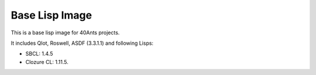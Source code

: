 =================
 Base Lisp Image
=================

This is a base lisp image for 40Ants projects.

It includes Qlot, Roswell, ASDF (3.3.1.1) and following Lisps:

* SBCL: 1.4.5
* Clozure CL: 1.11.5. 

